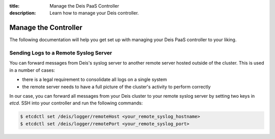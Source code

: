 :title: Manage the Deis PaaS Controller
:description: Learn how to manage your Deis controller.

.. _manage-controller:

Manage the Controller
=====================
The following documentation will help you get set up with managing your
Deis PaaS controller to your liking.

Sending Logs to a Remote Syslog Server
--------------------------------------
You can forward messages from Deis's syslog server to another remote
server hosted outside of the cluster. This is used in a number of cases:

- there is a legal requirement to consolidate all logs on a
  single system
- the remote server needs to have a full picture of the cluster's
  activity to perform correctly

In our case, you can forward all messages from your Deis cluster to your
remote syslog server by setting two keys in *etcd*. SSH into your
controller and run the following commands:

.. code-block:: console

    $ etcdctl set /deis/logger/remoteHost <your_remote_syslog_hostname>
    $ etcdctl set /deis/logger/remotePort <your_remote_syslog_port>

